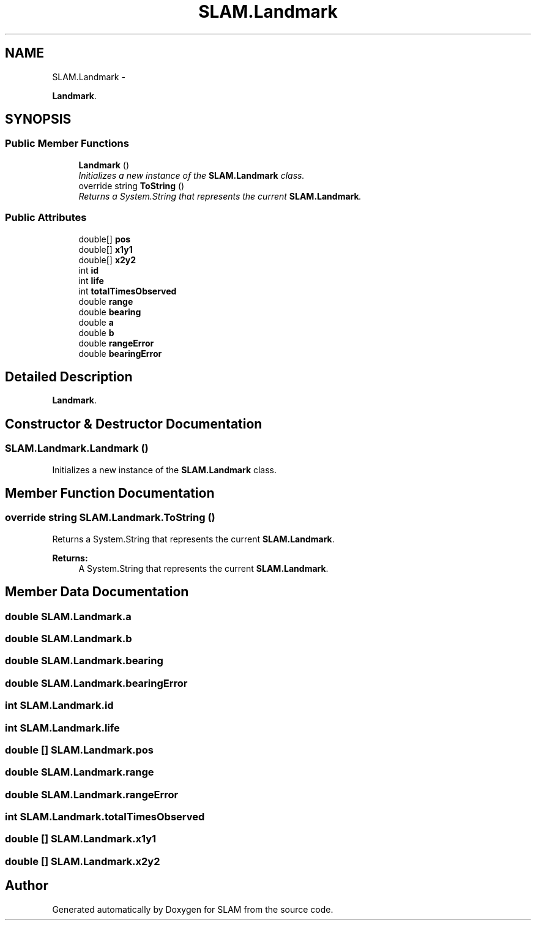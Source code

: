 .TH "SLAM.Landmark" 3 "Thu Apr 24 2014" "SLAM" \" -*- nroff -*-
.ad l
.nh
.SH NAME
SLAM.Landmark \- 
.PP
\fBLandmark\fP\&.  

.SH SYNOPSIS
.br
.PP
.SS "Public Member Functions"

.in +1c
.ti -1c
.RI "\fBLandmark\fP ()"
.br
.RI "\fIInitializes a new instance of the \fBSLAM\&.Landmark\fP class\&. \fP"
.ti -1c
.RI "override string \fBToString\fP ()"
.br
.RI "\fIReturns a System\&.String that represents the current \fBSLAM\&.Landmark\fP\&. \fP"
.in -1c
.SS "Public Attributes"

.in +1c
.ti -1c
.RI "double[] \fBpos\fP"
.br
.ti -1c
.RI "double[] \fBx1y1\fP"
.br
.ti -1c
.RI "double[] \fBx2y2\fP"
.br
.ti -1c
.RI "int \fBid\fP"
.br
.ti -1c
.RI "int \fBlife\fP"
.br
.ti -1c
.RI "int \fBtotalTimesObserved\fP"
.br
.ti -1c
.RI "double \fBrange\fP"
.br
.ti -1c
.RI "double \fBbearing\fP"
.br
.ti -1c
.RI "double \fBa\fP"
.br
.ti -1c
.RI "double \fBb\fP"
.br
.ti -1c
.RI "double \fBrangeError\fP"
.br
.ti -1c
.RI "double \fBbearingError\fP"
.br
.in -1c
.SH "Detailed Description"
.PP 
\fBLandmark\fP\&. 


.SH "Constructor & Destructor Documentation"
.PP 
.SS "SLAM\&.Landmark\&.Landmark ()"

.PP
Initializes a new instance of the \fBSLAM\&.Landmark\fP class\&. 
.SH "Member Function Documentation"
.PP 
.SS "override string SLAM\&.Landmark\&.ToString ()"

.PP
Returns a System\&.String that represents the current \fBSLAM\&.Landmark\fP\&. 
.PP
\fBReturns:\fP
.RS 4
A System\&.String that represents the current \fBSLAM\&.Landmark\fP\&.
.RE
.PP

.SH "Member Data Documentation"
.PP 
.SS "double SLAM\&.Landmark\&.a"

.SS "double SLAM\&.Landmark\&.b"

.SS "double SLAM\&.Landmark\&.bearing"

.SS "double SLAM\&.Landmark\&.bearingError"

.SS "int SLAM\&.Landmark\&.id"

.SS "int SLAM\&.Landmark\&.life"

.SS "double [] SLAM\&.Landmark\&.pos"

.SS "double SLAM\&.Landmark\&.range"

.SS "double SLAM\&.Landmark\&.rangeError"

.SS "int SLAM\&.Landmark\&.totalTimesObserved"

.SS "double [] SLAM\&.Landmark\&.x1y1"

.SS "double [] SLAM\&.Landmark\&.x2y2"


.SH "Author"
.PP 
Generated automatically by Doxygen for SLAM from the source code\&.
